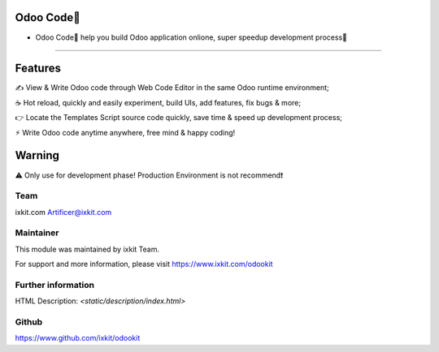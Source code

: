 Odoo Code🔨
==================
* Odoo Code🔨 help you build Odoo application onlione, super speedup development process🚀

============

Features
==========
✍️ View & Write Odoo code through Web Code Editor in the same Odoo runtime environment;

☕️ Hot reload, quickly and easily experiment, build UIs, add features, fix bugs & more;

👉 Locate the Templates Script source code quickly, save time & speed up development process;

⚡︎ Write Odoo code anytime anywhere, free mind & happy coding!


Warning
==========

⚠️ Only use for development phase! Production Environment is not recommend❗️


Team
---------
ixkit.com
Artificer@ixkit.com

Maintainer
---------
This module was maintained by ixkit Team.

For support and more information, please visit https://www.ixkit.com/odookit

Further information
---------
HTML Description: `<static/description/index.html>`

Github
---------
https://www.github.com/ixkit/odookit
